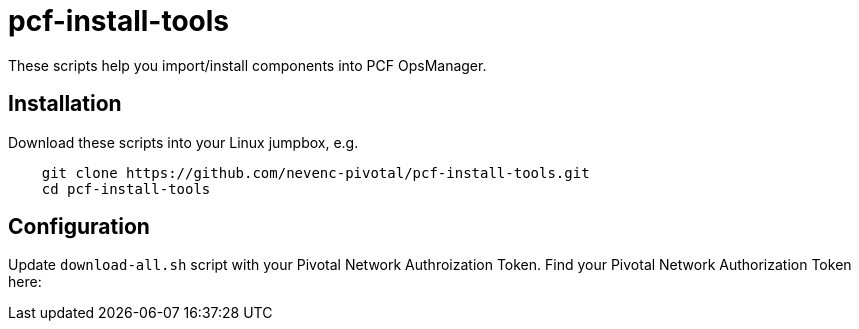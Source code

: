 # pcf-install-tools

These scripts help you import/install components into PCF OpsManager.

## Installation

Download these scripts into your Linux jumpbox, e.g.

----
    git clone https://github.com/nevenc-pivotal/pcf-install-tools.git
    cd pcf-install-tools
----

## Configuration

Update `download-all.sh` script with your Pivotal Network Authroization Token.
Find your Pivotal Network Authorization Token here:



